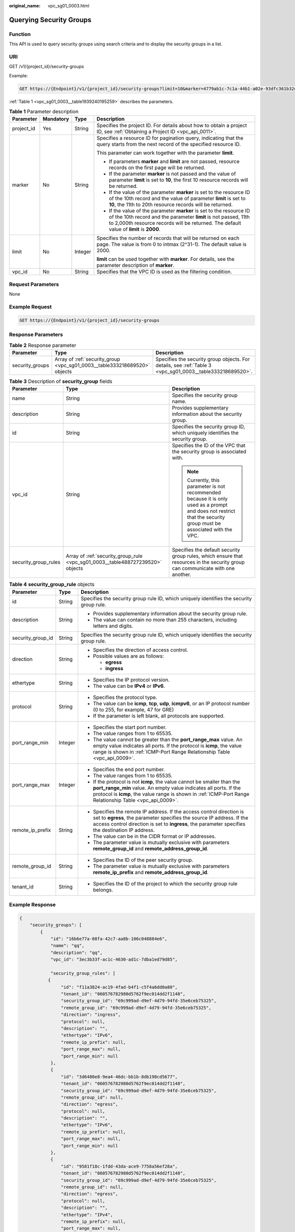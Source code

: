 :original_name: vpc_sg01_0003.html

.. _vpc_sg01_0003:

Querying Security Groups
========================

Function
--------

This API is used to query security groups using search criteria and to display the security groups in a list.

URI
---

GET /v1/{project_id}/security-groups

Example:

.. code-block:: text

   GET https://{Endpoint}/v1/{project_id}/security-groups?limit=10&marker=4779ab1c-7c1a-44b1-a02e-93dfc361b32d&vpc_id=3ec3b33f-ac1c-4630-ad1c-7dba1ed79d85

:ref:`Table 1 <vpc_sg01_0003__table1939240195259>` describes the parameters.

.. _vpc_sg01_0003__table1939240195259:

.. table:: **Table 1** Parameter description

   +-----------------+-----------------+-----------------+------------------------------------------------------------------------------------------------------------------------------------------------------------------------------------------------------------------------------------+
   | Parameter       | Mandatory       | Type            | Description                                                                                                                                                                                                                        |
   +=================+=================+=================+====================================================================================================================================================================================================================================+
   | project_id      | Yes             | String          | Specifies the project ID. For details about how to obtain a project ID, see :ref:`Obtaining a Project ID <vpc_api_0011>`.                                                                                                          |
   +-----------------+-----------------+-----------------+------------------------------------------------------------------------------------------------------------------------------------------------------------------------------------------------------------------------------------+
   | marker          | No              | String          | Specifies a resource ID for pagination query, indicating that the query starts from the next record of the specified resource ID.                                                                                                  |
   |                 |                 |                 |                                                                                                                                                                                                                                    |
   |                 |                 |                 | This parameter can work together with the parameter **limit**.                                                                                                                                                                     |
   |                 |                 |                 |                                                                                                                                                                                                                                    |
   |                 |                 |                 | -  If parameters **marker** and **limit** are not passed, resource records on the first page will be returned.                                                                                                                     |
   |                 |                 |                 | -  If the parameter **marker** is not passed and the value of parameter **limit** is set to **10**, the first 10 resource records will be returned.                                                                                |
   |                 |                 |                 | -  If the value of the parameter **marker** is set to the resource ID of the 10th record and the value of parameter **limit** is set to **10**, the 11th to 20th resource records will be returned.                                |
   |                 |                 |                 | -  If the value of the parameter **marker** is set to the resource ID of the 10th record and the parameter **limit** is not passed, 11th to 2,000th resource records will be returned. The default value of **limit** is **2000**. |
   +-----------------+-----------------+-----------------+------------------------------------------------------------------------------------------------------------------------------------------------------------------------------------------------------------------------------------+
   | limit           | No              | Integer         | Specifies the number of records that will be returned on each page. The value is from 0 to intmax (2^31-1). The default value is 2000.                                                                                             |
   |                 |                 |                 |                                                                                                                                                                                                                                    |
   |                 |                 |                 | **limit** can be used together with **marker**. For details, see the parameter description of **marker**.                                                                                                                          |
   +-----------------+-----------------+-----------------+------------------------------------------------------------------------------------------------------------------------------------------------------------------------------------------------------------------------------------+
   | vpc_id          | No              | String          | Specifies that the VPC ID is used as the filtering condition.                                                                                                                                                                      |
   +-----------------+-----------------+-----------------+------------------------------------------------------------------------------------------------------------------------------------------------------------------------------------------------------------------------------------+

Request Parameters
------------------

None

Example Request
---------------

.. code-block:: text

   GET https://{Endpoint}/v1/{project_id}/security-groups

Response Parameters
-------------------

.. table:: **Table 2** Response parameter

   +-----------------+---------------------------------------------------------------------------+-----------------------------------------------------------------------------------------------------------+
   | Parameter       | Type                                                                      | Description                                                                                               |
   +=================+===========================================================================+===========================================================================================================+
   | security_groups | Array of :ref:`security_group <vpc_sg01_0003__table333218689520>` objects | Specifies the security group objects. For details, see :ref:`Table 3 <vpc_sg01_0003__table333218689520>`. |
   +-----------------+---------------------------------------------------------------------------+-----------------------------------------------------------------------------------------------------------+

.. _vpc_sg01_0003__table333218689520:

.. table:: **Table 3** Description of **security_group** fields

   +-----------------------+--------------------------------------------------------------------------------+--------------------------------------------------------------------------------------------------------------------------------------------------------------------+
   | Parameter             | Type                                                                           | Description                                                                                                                                                        |
   +=======================+================================================================================+====================================================================================================================================================================+
   | name                  | String                                                                         | Specifies the security group name.                                                                                                                                 |
   +-----------------------+--------------------------------------------------------------------------------+--------------------------------------------------------------------------------------------------------------------------------------------------------------------+
   | description           | String                                                                         | Provides supplementary information about the security group.                                                                                                       |
   +-----------------------+--------------------------------------------------------------------------------+--------------------------------------------------------------------------------------------------------------------------------------------------------------------+
   | id                    | String                                                                         | Specifies the security group ID, which uniquely identifies the security group.                                                                                     |
   +-----------------------+--------------------------------------------------------------------------------+--------------------------------------------------------------------------------------------------------------------------------------------------------------------+
   | vpc_id                | String                                                                         | Specifies the ID of the VPC that the security group is associated with.                                                                                            |
   |                       |                                                                                |                                                                                                                                                                    |
   |                       |                                                                                | .. note::                                                                                                                                                          |
   |                       |                                                                                |                                                                                                                                                                    |
   |                       |                                                                                |    Currently, this parameter is not recommended because it is only used as a prompt and does not restrict that the security group must be associated with the VPC. |
   +-----------------------+--------------------------------------------------------------------------------+--------------------------------------------------------------------------------------------------------------------------------------------------------------------+
   | security_group_rules  | Array of :ref:`security_group_rule <vpc_sg01_0003__table488727239520>` objects | Specifies the default security group rules, which ensure that resources in the security group can communicate with one another.                                    |
   +-----------------------+--------------------------------------------------------------------------------+--------------------------------------------------------------------------------------------------------------------------------------------------------------------+

.. _vpc_sg01_0003__table488727239520:

.. table:: **Table 4** **security_group_rule** objects

   +-----------------------+-----------------------+-----------------------------------------------------------------------------------------------------------------------------------------------------------------------------------------------------------------------------------------------------------+
   | Parameter             | Type                  | Description                                                                                                                                                                                                                                               |
   +=======================+=======================+===========================================================================================================================================================================================================================================================+
   | id                    | String                | Specifies the security group rule ID, which uniquely identifies the security group rule.                                                                                                                                                                  |
   +-----------------------+-----------------------+-----------------------------------------------------------------------------------------------------------------------------------------------------------------------------------------------------------------------------------------------------------+
   | description           | String                | -  Provides supplementary information about the security group rule.                                                                                                                                                                                      |
   |                       |                       | -  The value can contain no more than 255 characters, including letters and digits.                                                                                                                                                                       |
   +-----------------------+-----------------------+-----------------------------------------------------------------------------------------------------------------------------------------------------------------------------------------------------------------------------------------------------------+
   | security_group_id     | String                | Specifies the security group rule ID, which uniquely identifies the security group rule.                                                                                                                                                                  |
   +-----------------------+-----------------------+-----------------------------------------------------------------------------------------------------------------------------------------------------------------------------------------------------------------------------------------------------------+
   | direction             | String                | -  Specifies the direction of access control.                                                                                                                                                                                                             |
   |                       |                       | -  Possible values are as follows:                                                                                                                                                                                                                        |
   |                       |                       |                                                                                                                                                                                                                                                           |
   |                       |                       |    -  **egress**                                                                                                                                                                                                                                          |
   |                       |                       |    -  **ingress**                                                                                                                                                                                                                                         |
   +-----------------------+-----------------------+-----------------------------------------------------------------------------------------------------------------------------------------------------------------------------------------------------------------------------------------------------------+
   | ethertype             | String                | -  Specifies the IP protocol version.                                                                                                                                                                                                                     |
   |                       |                       | -  The value can be **IPv4** or **IPv6**.                                                                                                                                                                                                                 |
   +-----------------------+-----------------------+-----------------------------------------------------------------------------------------------------------------------------------------------------------------------------------------------------------------------------------------------------------+
   | protocol              | String                | -  Specifies the protocol type.                                                                                                                                                                                                                           |
   |                       |                       | -  The value can be **icmp**, **tcp**, **udp**, **icmpv6**, or an IP protocol number (0 to 255, for example, 47 for GRE)                                                                                                                                  |
   |                       |                       | -  If the parameter is left blank, all protocols are supported.                                                                                                                                                                                           |
   +-----------------------+-----------------------+-----------------------------------------------------------------------------------------------------------------------------------------------------------------------------------------------------------------------------------------------------------+
   | port_range_min        | Integer               | -  Specifies the start port number.                                                                                                                                                                                                                       |
   |                       |                       | -  The value ranges from 1 to 65535.                                                                                                                                                                                                                      |
   |                       |                       | -  The value cannot be greater than the **port_range_max** value. An empty value indicates all ports. If the protocol is **icmp**, the value range is shown in :ref:`ICMP-Port Range Relationship Table <vpc_api_0009>`.                                  |
   +-----------------------+-----------------------+-----------------------------------------------------------------------------------------------------------------------------------------------------------------------------------------------------------------------------------------------------------+
   | port_range_max        | Integer               | -  Specifies the end port number.                                                                                                                                                                                                                         |
   |                       |                       | -  The value ranges from 1 to 65535.                                                                                                                                                                                                                      |
   |                       |                       | -  If the protocol is not **icmp**, the value cannot be smaller than the **port_range_min** value. An empty value indicates all ports. If the protocol is **icmp**, the value range is shown in :ref:`ICMP-Port Range Relationship Table <vpc_api_0009>`. |
   +-----------------------+-----------------------+-----------------------------------------------------------------------------------------------------------------------------------------------------------------------------------------------------------------------------------------------------------+
   | remote_ip_prefix      | String                | -  Specifies the remote IP address. If the access control direction is set to **egress**, the parameter specifies the source IP address. If the access control direction is set to **ingress**, the parameter specifies the destination IP address.       |
   |                       |                       | -  The value can be in the CIDR format or IP addresses.                                                                                                                                                                                                   |
   |                       |                       | -  The parameter value is mutually exclusive with parameters **remote_group_id** and **remote_address_group_id**.                                                                                                                                         |
   +-----------------------+-----------------------+-----------------------------------------------------------------------------------------------------------------------------------------------------------------------------------------------------------------------------------------------------------+
   | remote_group_id       | String                | -  Specifies the ID of the peer security group.                                                                                                                                                                                                           |
   |                       |                       | -  The parameter value is mutually exclusive with parameters **remote_ip_prefix** and **remote_address_group_id**.                                                                                                                                        |
   +-----------------------+-----------------------+-----------------------------------------------------------------------------------------------------------------------------------------------------------------------------------------------------------------------------------------------------------+
   | tenant_id             | String                | -  Specifies the ID of the project to which the security group rule belongs.                                                                                                                                                                              |
   +-----------------------+-----------------------+-----------------------------------------------------------------------------------------------------------------------------------------------------------------------------------------------------------------------------------------------------------+

Example Response
----------------

.. code-block::

   {
       "security_groups": [
           {
               "id": "16b6e77a-08fa-42c7-aa8b-106c048884e6",
               "name": "qq",
               "description": "qq",
               "vpc_id": "3ec3b33f-ac1c-4630-ad1c-7dba1ed79d85",

               "security_group_rules": [
              {
                   "id": "f11a3824-ac19-4fad-b4f1-c5f4a6dd0a80",
                   "tenant_id": "060576782980d5762f9ec014dd2f1148",
                   "security_group_id": "69c999ad-d9ef-4d79-94fd-35e6ceb75325",
                   "remote_group_id": "69c999ad-d9ef-4d79-94fd-35e6ceb75325",
                   "direction": "ingress",
                   "protocol": null,
                   "description": "",
                   "ethertype": "IPv6",
                   "remote_ip_prefix": null,
                   "port_range_max": null,
                   "port_range_min": null
               },
               {
                   "id": "3d6480e8-9ea4-46dc-bb1b-8db190cd5677",
                   "tenant_id": "060576782980d5762f9ec014dd2f1148",
                   "security_group_id": "69c999ad-d9ef-4d79-94fd-35e6ceb75325",
                   "remote_group_id": null,
                   "direction": "egress",
                   "protocol": null,
                   "description": "",
                   "ethertype": "IPv6",
                   "remote_ip_prefix": null,
                   "port_range_max": null,
                   "port_range_min": null
               },
               {
                   "id": "9581f18c-1fdd-43da-ace9-7758a56ef28a",
                   "tenant_id": "060576782980d5762f9ec014dd2f1148",
                   "security_group_id": "69c999ad-d9ef-4d79-94fd-35e6ceb75325",
                   "remote_group_id": null,
                   "direction": "egress",
                   "protocol": null,
                   "description": "",
                   "ethertype": "IPv4",
                   "remote_ip_prefix": null,
                   "port_range_max": null,
                   "port_range_min": null
               },
               {
                   "id": "a3ba270e-e58b-432d-a912-aeb7eace9fb8",
                   "tenant_id": "060576782980d5762f9ec014dd2f1148",
                   "security_group_id": "69c999ad-d9ef-4d79-94fd-35e6ceb75325",
                   "remote_group_id": "69c999ad-d9ef-4d79-94fd-35e6ceb75325",
                   "direction": "ingress",
                   "protocol": null,
                   "description": "",
                   "ethertype": "IPv4",
                   "remote_ip_prefix": null,
                   "port_range_max": null,
                   "port_range_min": null
               }
           ]
          },
           {
               "id": "9c0f56be-a9ac-438c-8c57-fce62de19419",
               "name": "default",
               "description": "qq",
               "vpc_id": "13551d6b-755d-4757-b956-536f674975c0",

               "security_group_rules": [
                   {
                       "direction": "egress",
                       "ethertype": "IPv4",
                       "id": "95479e0a-e312-4844-b53d-a5e4541b783f",
                       "description": "",
                       "security_group_id": "9c0f56be-a9ac-438c-8c57-fce62de19419"
                   },
                   {
                       "direction": "ingress",
                       "ethertype": "IPv4",
                       "id": "0c4a2336-b036-4fa2-bc3c-1a291ed4c431",
                       "description": "",
                       "remote_group_id": "9c0f56be-a9ac-438c-8c57-fce62de19419",
                       "security_group_id": "9c0f56be-a9ac-438c-8c57-fce62de19419"
                   }
               ]
           }
       ]
   }

Status Code
-----------

See :ref:`Status Codes <vpc_api_0002>`.

Error Code
----------

See :ref:`Error Codes <vpc_api_0003>`.
